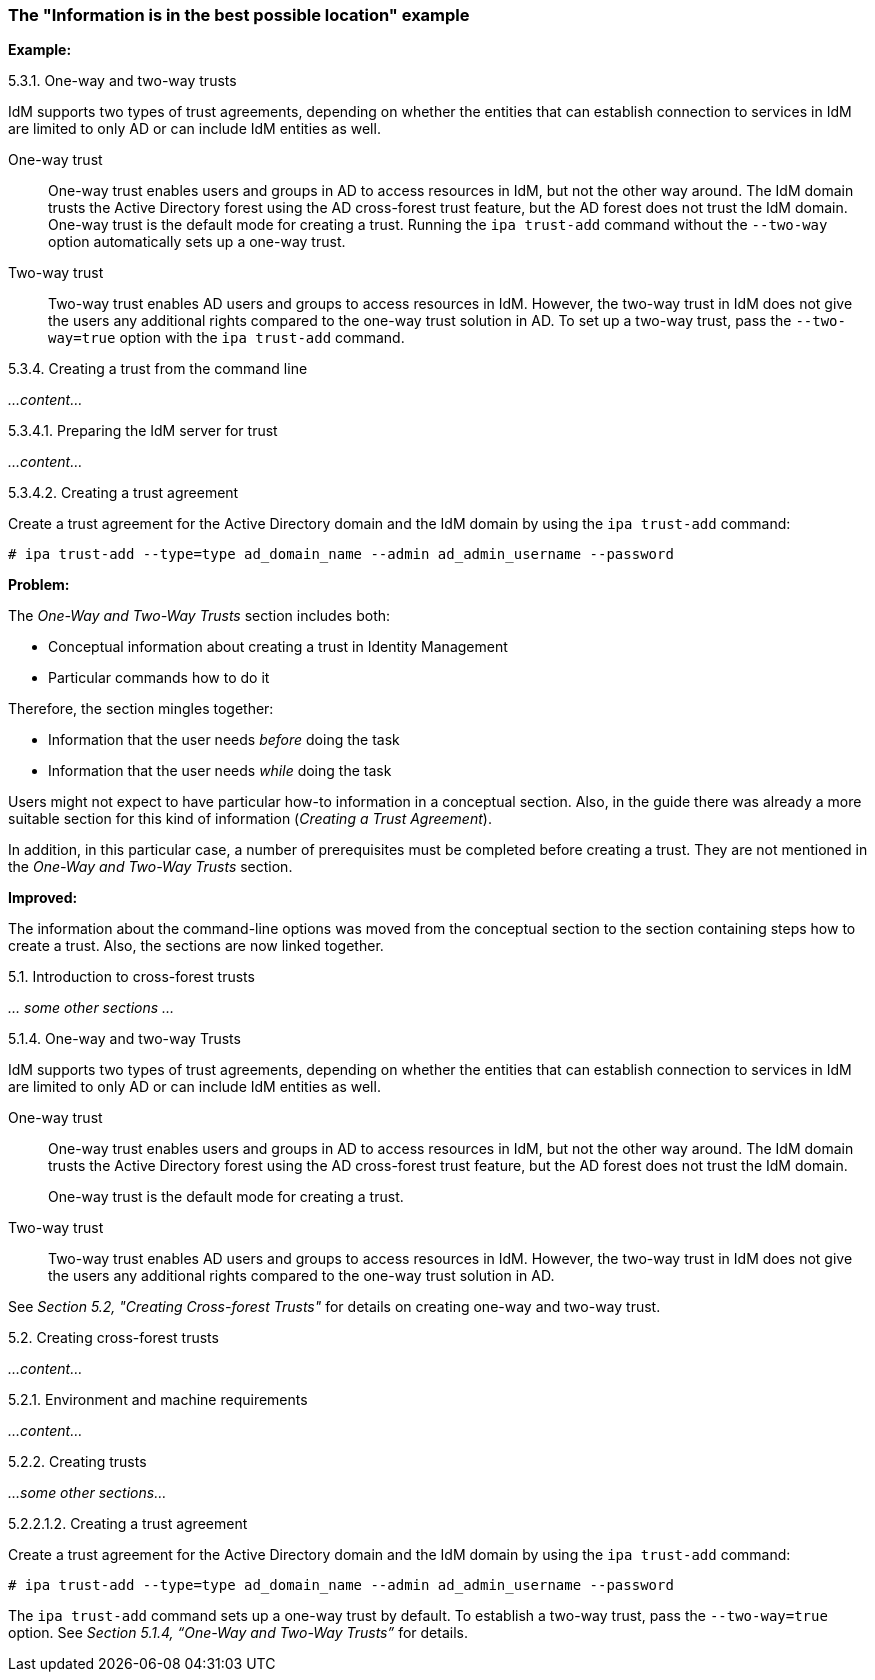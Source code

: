 [[example-information-is-in-the-best-possible-location]]

=== The "Information is in the best possible location" example

*Example:*

.5.3.1. One-way and two-way trusts

IdM supports two types of trust agreements, depending on whether the entities that can establish connection to services in IdM are limited to only AD or can include IdM entities as well.

One-way trust::
One-way trust enables users and groups in AD to access resources in IdM, but not the other way around. The IdM domain trusts the Active Directory forest using the AD cross-forest trust feature, but the AD forest does not trust the IdM domain. One-way trust is the default mode for creating a trust. Running the `ipa trust-add` command without the `--two-way` option automatically sets up a one-way trust.

Two-way trust::
Two-way trust enables AD users and groups to access resources in IdM. However, the two-way trust in IdM does not give the users any additional rights compared to the one-way trust solution in AD. To set up a two-way trust, pass the `--two-way=true` option with the `ipa trust-add` command.

.5.3.4. Creating a trust from the command line

_...content..._

.5.3.4.1. Preparing the IdM server for trust

_...content..._

.5.3.4.2. Creating a trust agreement

Create a trust agreement for the Active Directory domain and the IdM domain by using the `ipa trust-add` command:

----
# ipa trust-add --type=type ad_domain_name --admin ad_admin_username --password
----

*Problem:*

The _One-Way and Two-Way Trusts_ section includes both:

* Conceptual information about creating a trust in Identity Management

* Particular commands how to do it

Therefore, the section mingles together:

* Information that the user needs _before_ doing the task
* Information that the user needs _while_ doing the task

Users might not expect to have particular how-to information in a conceptual section. Also, in the guide there was already a more suitable section for this kind of information (_Creating a Trust Agreement_).

In addition, in this particular case, a number of prerequisites must be completed before creating a trust. They are not mentioned in the _One-Way and Two-Way Trusts_ section.

*Improved:*

The information about the command-line options was moved from the conceptual section to the section containing steps how to create a trust. Also, the sections are now linked together.

.5.1. Introduction to cross-forest trusts

_... some other sections ..._

.5.1.4. One-way and two-way Trusts

IdM supports two types of trust agreements, depending on whether the entities that can establish connection to services in IdM are limited to only AD or can include IdM entities as well.

One-way trust::
One-way trust enables users and groups in AD to access resources in IdM, but not the other way around. The IdM domain trusts the Active Directory forest using the AD cross-forest trust feature, but the AD forest does not trust the IdM domain.
+
One-way trust is the default mode for creating a trust.

Two-way trust::
Two-way trust enables AD users and groups to access resources in IdM. However, the two-way trust in IdM does not give the users any additional rights compared to the one-way trust solution in AD.

See _Section 5.2, "Creating Cross-forest Trusts"_ for details on creating one-way and two-way trust.

.5.2. Creating cross-forest trusts

_...content..._

.5.2.1. Environment and machine requirements

_...content..._

.5.2.2. Creating trusts

_...some other sections..._

.5.2.2.1.2. Creating a trust agreement

Create a trust agreement for the Active Directory domain and the IdM domain by using the `ipa trust-add` command:

----
# ipa trust-add --type=type ad_domain_name --admin ad_admin_username --password
----

The `ipa trust-add` command sets up a one-way trust by default. To establish a two-way trust, pass the `--two-way=true` option. See _Section 5.1.4, “One-Way and Two-Way Trusts”_ for details.
